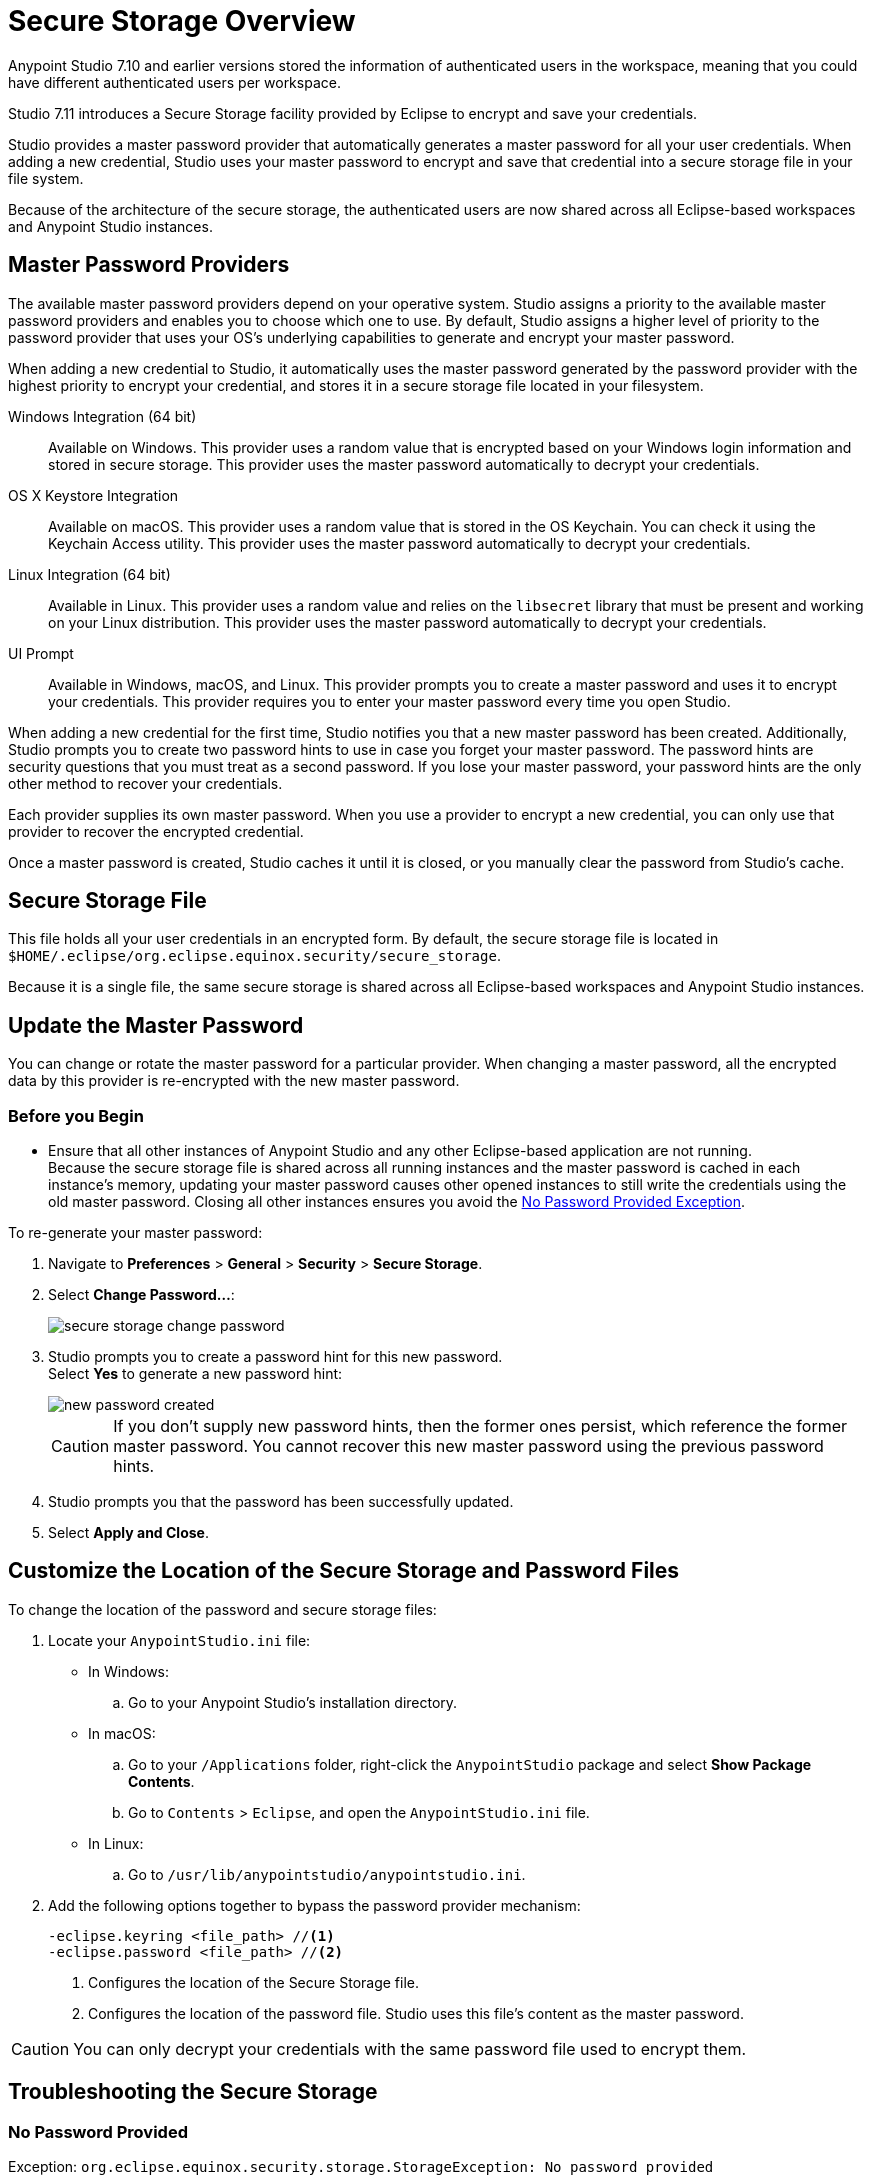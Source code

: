 = Secure Storage Overview

Anypoint Studio 7.10 and earlier versions stored the information of authenticated users in the workspace, meaning that you could have different authenticated users per workspace.

Studio 7.11 introduces a Secure Storage facility provided by Eclipse to encrypt and save your credentials.

Studio provides a master password provider that automatically generates a master password for all your user credentials. When adding a new credential, Studio uses your master password to encrypt and save that credential into a secure storage file in your file system.

Because of the architecture of the secure storage, the authenticated users are now shared across all Eclipse-based workspaces and Anypoint Studio instances.

== Master Password Providers

The available master password providers depend on your operative system. Studio assigns a priority to the available master password providers and enables you to choose which one to use. By default, Studio assigns a higher level of priority to the password provider that uses your OS's underlying capabilities to generate and encrypt your master password.

When adding a new credential to Studio, it automatically uses the master password generated by the password provider with the highest priority to encrypt your credential, and stores it in a secure storage file located in your filesystem.

Windows Integration (64 bit)::
Available on Windows. This provider uses a random value that is encrypted based on your Windows login information and stored in secure storage. This provider uses the master password automatically to decrypt your credentials.
OS X Keystore Integration::
Available on macOS. This provider uses a random value that is stored in the OS Keychain. You can check it using the Keychain Access utility. This provider uses the master password automatically to decrypt your credentials.
Linux Integration (64 bit)::
Available in Linux. This provider uses a random value and relies on the `libsecret` library that must be present and working on your Linux distribution. This provider uses the master password automatically to decrypt your credentials.
UI Prompt::
Available in Windows, macOS, and Linux. This provider prompts you to create a master password and uses it to encrypt your credentials. This provider requires you to enter your master password every time you open Studio.

When adding a new credential for the first time, Studio notifies you that a new master password has been created. Additionally, Studio prompts you to create two password hints to use in case you forget your master password. The password hints are security questions that you must treat as a second password. If you lose your master password, your password hints are the only other method to recover your credentials.

Each provider supplies its own master password. When you use a provider to encrypt a new credential, you can only use that provider to recover the encrypted credential.

Once a master password is created, Studio caches it until it is closed, or you manually clear the password from Studio's cache.

== Secure Storage File

This file holds all your user credentials in an encrypted form. By default, the secure storage file is located in `$HOME/.eclipse/org.eclipse.equinox.security/secure_storage`.

Because it is a single file, the same secure storage is shared across all Eclipse-based workspaces and Anypoint Studio instances.


== Update the Master Password

You can change or rotate the master password for a particular provider. When changing a master password, all the encrypted data by this provider is re-encrypted with the new master password.

=== Before you Begin

* Ensure that all other instances of Anypoint Studio and any other Eclipse-based application are not running. +
Because the secure storage file is shared across all running instances and the master password is cached in each instance's memory, updating your master password causes other opened instances to still write the credentials using the old master password. Closing all other instances ensures you avoid the <<no-password-provided-exception,No Password Provided Exception>>.

To re-generate your master password:

. Navigate to *Preferences* > *General* > *Security* > *Secure Storage*.
. Select *Change Password...*:
+
image::secure-storage-change-password.png[]
. Studio prompts you to create a password hint for this new password. +
Select *Yes* to generate a new password hint:
+
image::new-password-created.png[]
+
[CAUTION]
--
If you don't supply new password hints, then the former ones persist, which reference the former master password. You cannot recover this new master password using the previous password hints.
--
. Studio prompts you that the password has been successfully updated.
. Select *Apply and Close*.


== Customize the Location of the Secure Storage and Password Files

To change the location of the password and secure storage files:

. Locate your `AnypointStudio.ini` file:
* In Windows:
.. Go to your Anypoint Studio's installation directory.
* In macOS:
.. Go to your `/Applications` folder, right-click the `AnypointStudio` package and select *Show Package Contents*.
.. Go to `Contents` > `Eclipse`, and open the `AnypointStudio.ini` file.
* In Linux:
.. Go to `/usr/lib/anypointstudio/anypointstudio.ini`.
. Add the following options together to bypass the password provider mechanism:
+
[source]
--
-eclipse.keyring <file_path> //<1>
-eclipse.password <file_path> //<2>
--
<1> Configures the location of the Secure Storage file.
<2> Configures the location of the password file. Studio uses this file's content as the master password.

[CAUTION]
You can only decrypt your credentials with the same password file used to encrypt them.

== Troubleshooting the Secure Storage

[[no-password-provided-exception]]
=== No Password Provided

Exception: `org.eclipse.equinox.security.storage.StorageException: No password provided`

Studio throws this error when it loads and caches the master password for the provider and then it tries to decrypt a value that was encrypted with another master password.

This happens when one instance of Anypoint Studio changes the master password while another instance of Studio saves a new credential using a cached master password.


=== Given Final Block Not Properly Padded

`org.eclipse.equinox.security.storage.StorageException: Given final block not properly padded`.

Studio throws this error when it attempts to use a bad key during decryption.
